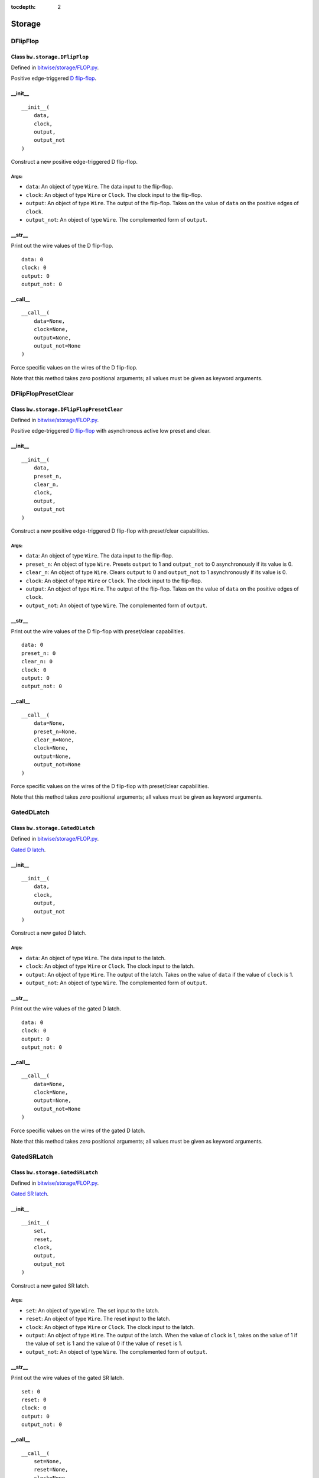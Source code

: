 :tocdepth: 2

=======
Storage
=======


.. _DFlipFlop:

DFlipFlop
=========

Class ``bw.storage.DFlipFlop``
------------------------------

.. image:: images/schematics/storage/DFlipFlop.svg
    :width: 360px

Defined in `bitwise/storage/FLOP.py <https://github.com/jamesjiang52/Bitwise/blob/master/bitwise/storage/FLOP.py>`_.

Positive edge-triggered `D flip-flop <https://en.wikipedia.org/wiki/Flip-flop_(electronics)#D_flip-flop>`_.

__init__
--------

::

    __init__(
        data,
        clock,
        output,
        output_not
    )

Construct a new positive edge-triggered D flip-flop.

Args:
~~~~~
* ``data``: An object of type ``Wire``. The data input to the flip-flop.
* ``clock``: An object of type ``Wire`` or ``Clock``. The clock input to the flip-flop.
* ``output``: An object of type ``Wire``. The output of the flip-flop. Takes on the value of ``data`` on the positive edges of ``clock``.
* ``output_not``: An object of type ``Wire``. The complemented form of ``output``.

.. highlight:: none

__str__
-------

Print out the wire values of the D flip-flop. 

::

    data: 0
    clock: 0
    output: 0
    output_not: 0

.. highlight:: python3
    
__call__
--------

::

    __call__(
        data=None,
        clock=None,
        output=None,
        output_not=None
    )
    
Force specific values on the wires of the D flip-flop.

Note that this method takes `zero` positional arguments; all values must be given as keyword arguments.


.. _DFlipFlopPresetClear:

DFlipFlopPresetClear
====================

Class ``bw.storage.DFlipFlopPresetClear``
-----------------------------------------

.. image:: images/schematics/storage/DFlipFlopPresetClear.svg
    :width: 360px

Defined in `bitwise/storage/FLOP.py <https://github.com/jamesjiang52/Bitwise/blob/master/bitwise/storage/FLOP.py>`_.

Positive edge-triggered `D flip-flop <https://en.wikipedia.org/wiki/Flip-flop_(electronics)#D_flip-flop>`_ with asynchronous active low preset and clear.

__init__
--------

::

    __init__(
        data,
        preset_n,
        clear_n,
        clock,
        output,
        output_not
    )

Construct a new positive edge-triggered D flip-flop with preset/clear capabilities.

Args:
~~~~~
* ``data``: An object of type ``Wire``. The data input to the flip-flop.
* ``preset_n``: An object of type ``Wire``. Presets ``output`` to 1 and ``output_not`` to 0 asynchronously if its value is 0.
* ``clear_n``: An object of type ``Wire``. Clears ``output`` to 0 and ``output_not`` to 1 asynchronously if its value is 0.
* ``clock``: An object of type ``Wire`` or ``Clock``. The clock input to the flip-flop.
* ``output``: An object of type ``Wire``. The output of the flip-flop. Takes on the value of ``data`` on the positive edges of ``clock``.
* ``output_not``: An object of type ``Wire``. The complemented form of ``output``.

.. highlight:: none

__str__
-------

Print out the wire values of the D flip-flop with preset/clear capabilities. 

::

    data: 0
    preset_n: 0
    clear_n: 0
    clock: 0
    output: 0
    output_not: 0

.. highlight:: python3
    
__call__
--------

::

    __call__(
        data=None,
        preset_n=None,
        clear_n=None,
        clock=None,
        output=None,
        output_not=None
    )
    
Force specific values on the wires of the D flip-flop with preset/clear capabilities.

Note that this method takes `zero` positional arguments; all values must be given as keyword arguments.


.. _GatedDLatch:

GatedDLatch
===========

Class ``bw.storage.GatedDLatch``
--------------------------------

.. image:: images/schematics/storage/GatedDLatch.svg
    :width: 360px

Defined in `bitwise/storage/FLOP.py <https://github.com/jamesjiang52/Bitwise/blob/master/bitwise/storage/FLOP.py>`_.

`Gated D latch <https://en.wikipedia.org/wiki/Flip-flop_(electronics)#Gated_D_latch>`_.

__init__
--------

::

    __init__(
        data,
        clock,
        output,
        output_not
    )

Construct a new gated D latch.

Args:
~~~~~
* ``data``: An object of type ``Wire``. The data input to the latch.
* ``clock``: An object of type ``Wire`` or ``Clock``. The clock input to the latch.
* ``output``: An object of type ``Wire``. The output of the latch. Takes on the value of ``data`` if the value of ``clock`` is 1.
* ``output_not``: An object of type ``Wire``. The complemented form of ``output``.

.. highlight:: none

__str__
-------

Print out the wire values of the gated D latch. 

::

    data: 0
    clock: 0
    output: 0
    output_not: 0

.. highlight:: python3
    
__call__
--------

::

    __call__(
        data=None,
        clock=None,
        output=None,
        output_not=None
    )
    
Force specific values on the wires of the gated D latch.

Note that this method takes `zero` positional arguments; all values must be given as keyword arguments.


.. _GatedSRLatch:

GatedSRLatch
============

Class ``bw.storage.GatedSRLatch``
---------------------------------

.. image:: images/schematics/storage/GatedSRLatch.svg
    :width: 360px

Defined in `bitwise/storage/FLOP.py <https://github.com/jamesjiang52/Bitwise/blob/master/bitwise/storage/FLOP.py>`_.

`Gated SR latch <https://en.wikipedia.org/wiki/Flip-flop_(electronics)#Gated_SR_latch>`_.

__init__
--------

::

    __init__(
        set,
        reset,
        clock,
        output,
        output_not
    )

Construct a new gated SR latch.

Args:
~~~~~
* ``set``: An object of type ``Wire``. The set input to the latch.
* ``reset``: An object of type ``Wire``. The reset input to the latch.
* ``clock``: An object of type ``Wire`` or ``Clock``. The clock input to the latch.
* ``output``: An object of type ``Wire``. The output of the latch. When the value of ``clock`` is 1, takes on the value of 1 if the value of ``set`` is 1 and the value of 0 if the value of ``reset`` is 1.
* ``output_not``: An object of type ``Wire``. The complemented form of ``output``.

.. highlight:: none

__str__
-------

Print out the wire values of the gated SR latch. 

::

    set: 0
    reset: 0
    clock: 0
    output: 0
    output_not: 0

.. highlight:: python3
    
__call__
--------

::

    __call__(
        set=None,
        reset=None,
        clock=None,
        output=None,
        output_not=None
    )
    
Force specific values on the wires of the gated SR latch.

Note that this method takes `zero` positional arguments; all values must be given as keyword arguments.


.. _JKFlipFlop:

JKFlipFlop
==========

Class ``bw.storage.JKFlipFlop``
-------------------------------

.. image:: images/schematics/storage/JKFlipFlop.svg
    :width: 360px

Defined in `bitwise/storage/FLOP.py <https://github.com/jamesjiang52/Bitwise/blob/master/bitwise/storage/FLOP.py>`_.

Positive edge-triggered `JK flip-flop <https://en.wikipedia.org/wiki/Flip-flop_(electronics)#JK_flip-flop>`_.

__init__
--------

::

    __init__(
        J,
        K,
        clock,
        output,
        output_not
    )

Construct a new positive edge-triggered JK flip-flop.

Args:
~~~~~
* ``J``: An object of type ``Wire``. The J input to the flip-flop.
* ``K``: An object of type ``Wire``. The K input to the flip-flop.
* ``clock``: An object of type ``Wire`` or ``Clock``. The clock input to the flip-flop.
* ``output``: An object of type ``Wire``. The output of the flip-flop. On the positive edges of ``clock``, takes on the value of 1 if the value of ``J`` is 1, takes on the value of 0 if the value of ``K`` is 1, and toggles its value if both ``J`` and ``K`` have value 1.
* ``output_not``: An object of type ``Wire``. The complemented form of ``output``.

.. highlight:: none

__str__
-------

Print out the wire values of the JK flip-flop. 

::

    J: 0
    K: 0
    clock: 0
    output: 0
    output_not: 0

.. highlight:: python3
    
__call__
--------

::

    __call__(
        J=None,
        K=None,
        clock=None,
        output=None,
        output_not=None
    )
    
Force specific values on the wires of the JK flip-flop.

Note that this method takes `zero` positional arguments; all values must be given as keyword arguments.


.. _JKFlipFlopPresetClear:

JKFlipFlopPresetClear
=====================

Class ``bw.storage.JKFlipFlopPresetClear``
------------------------------------------

.. image:: images/schematics/storage/JKFlipFlopPresetClear.svg
    :width: 360px

Defined in `bitwise/storage/FLOP.py <https://github.com/jamesjiang52/Bitwise/blob/master/bitwise/storage/FLOP.py>`_.

Positive edge-triggered `JK flip-flop <https://en.wikipedia.org/wiki/Flip-flop_(electronics)#JK_flip-flop>`_ with asynchronous active low preset and clear.

__init__
--------

::

    __init__(
        J,
        K,
        preset_n,
        clear_n,
        clock,
        output,
        output_not
    )

Construct a new positive edge-triggered JK flip-flop with preset/clear capabilities.

Args:
~~~~~
* ``J``: An object of type ``Wire``. The J input to the flip-flop.
* ``K``: An object of type ``Wire``. The K input to the flip-flop.
* ``preset_n``: An object of type ``Wire``. Presets ``output`` to 1 and ``output_not`` to 0 asynchronously if its value is 0.
* ``clear_n``: An object of type ``Wire``. Clears ``output`` to 0 and ``output_not`` to 1 asynchronously if its value is 0.
* ``clock``: An object of type ``Wire`` or ``Clock``. The clock input to the flip-flop.
* ``output``: An object of type ``Wire``. The output of the flip-flop. On the positive edges of ``clock``, takes on the value of 1 if the value of ``J`` is 1, takes on the value of 0 if the value of ``K`` is 1, and toggles its value if both ``J`` and ``K`` have value 1.
* ``output_not``: An object of type ``Wire``. The complemented form of ``output``.

.. highlight:: none

__str__
-------

Print out the wire values of the JK flip-flop with preset/clear capabilities. 

::

    J: 0
    K: 0
    preset_n: 0
    clear_n: 0
    clock: 0
    output: 0
    output_not: 0

.. highlight:: python3
    
__call__
--------

::

    __call__(
        J=None,
        K=None,
        preset_n=None,
        clear_n=None,
        clock=None,
        output=None,
        output_not=None
    )
    
Force specific values on the wires of the JK flip-flop with preset/clear capabilities.

Note that this method takes `zero` positional arguments; all values must be given as keyword arguments.


.. _RAM16x4:

RAM16x4
=======

Class ``bw.storage.RAM16x4``
----------------------------

.. image:: images/schematics/storage/RAM16x4.svg
    :width: 800px

Defined in `bitwise/storage/RAM.py <https://github.com/jamesjiang52/Bitwise/blob/master/bitwise/storage/RAM.py>`_.

16-word deep 4-bit wide `random access memory <https://en.wikipedia.org/wiki/Random-access_memory>`_.

__init__
--------

::

    __init__(
        data_bus, 
        address_bus, 
        write_enable, 
        clock, 
        output_bus
    )

Construct a new 16-word deep 4-bit wide random access memory array.

Args:
~~~~~
* ``data_bus``: An object of type ``Bus4``. The data input in write operations.
* ``address_bus``: An object of type ``Bus4``. The address from which data is read from and written to.
* ``write_enable``: An object of type ``Wire``. The write enable input. A value of 1 indicates a write operation, while a value of 0 indicates a read-only operation (the value on data_bus is ignored).
* ``clock``: An object of type ``Wire`` or ``Clock``. The clock input.
* ``output_bus``: An object of type ``Bus4``. The currently stored data in the at the address indicated by ``address_bus``.

Raises:
~~~~~~~
* ``TypeError``: If either ``data_bus``, ``address_bus``, or ``output_bus`` is not a bus of width 4.

.. highlight:: none

__str__
-------

Print out the wire values of the random access memory array. 

::

    data_bus: (0, 0, 0, 0)
    address_bus: (0, 0, 0, 0)
    write_enable: 0
    clock: 0
    output_bus: (0, 0, 0, 0)

.. highlight:: python3
    
__call__
--------

::

    __call__(
        data_bus=None, 
        address_bus=None, 
        write_enable=None, 
        clock=None, 
        output_bus=None
    )
    
Force specific values on the wires of the random access memory array.

Note that this method takes `zero` positional arguments; all values must be given as keyword arguments.


.. _RAM256x4:

RAM256x4
========

Class ``bw.storage.RAM256x4``
-----------------------------

.. image:: images/schematics/storage/RAM256x4.svg
    :width: 800px

Defined in `bitwise/storage/RAM.py <https://github.com/jamesjiang52/Bitwise/blob/master/bitwise/storage/RAM.py>`_.

256-word deep 4-bit wide `random access memory <https://en.wikipedia.org/wiki/Random-access_memory>`_.

__init__
--------

::

    __init__(
        data_bus, 
        address_bus, 
        write_enable, 
        clock, 
        output_bus
    )

Construct a new 256-word deep 4-bit wide random access memory array.

Args:
~~~~~
* ``data_bus``: An object of type ``Bus4``. The data input in write operations.
* ``address_bus``: An object of type ``Bus8``. The address from which data is read from and written to.
* ``write_enable``: An object of type ``Wire``. The write enable input. A value of 1 indicates a write operation, while a value of 0 indicates a read-only operation (the value on data_bus is ignored).
* ``clock``: An object of type ``Wire`` or ``Clock``. The clock input.
* ``output_bus``: An object of type ``Bus4``. The currently stored data in the at the address indicated by ``address_bus``.

Raises:
~~~~~~~
* ``TypeError``: If either ``data_bus`` or ``output_bus`` is not a bus of width 4, or if ``address_bus`` is not a bus of width 8.

.. highlight:: none

__str__
-------

Print out the wire values of the random access memory array. 

::

    data_bus: (0, 0, 0, 0)
    address_bus: (0, 0, 0, 0, 0, 0, 0, 0)
    write_enable: 0
    clock: 0
    output_bus: (0, 0, 0, 0)

.. highlight:: python3
    
__call__
--------

::

    __call__(
        data_bus=None, 
        address_bus=None, 
        write_enable=None, 
        clock=None, 
        output_bus=None
    )
    
Force specific values on the wires of the random access memory array.

Note that this method takes `zero` positional arguments; all values must be given as keyword arguments.


.. _RAM65536x4:

RAM65536x4
==========

Class ``bw.storage.RAM65536x4``
-------------------------------

.. image:: images/schematics/storage/RAM65536x4.svg
    :width: 800px

Defined in `bitwise/storage/RAM.py <https://github.com/jamesjiang52/Bitwise/blob/master/bitwise/storage/RAM.py>`_.

65536-word deep 4-bit wide `random access memory <https://en.wikipedia.org/wiki/Random-access_memory>`_.

__init__
--------

::

    __init__(
        data_bus, 
        address_bus, 
        write_enable, 
        clock, 
        output_bus
    )

Construct a new 65536-word deep 4-bit wide random access memory array.

Args:
~~~~~
* ``data_bus``: An object of type ``Bus4``. The data input in write operations.
* ``address_bus``: An object of type ``Bus16``. The address from which data is read from and written to.
* ``write_enable``: An object of type ``Wire``. The write enable input. A value of 1 indicates a write operation, while a value of 0 indicates a read-only operation (the value on data_bus is ignored).
* ``clock``: An object of type ``Wire`` or ``Clock``. The clock input.
* ``output_bus``: An object of type ``Bus4``. The currently stored data in the at the address indicated by ``address_bus``.

Raises:
~~~~~~~
* ``TypeError``: If either ``data_bus`` or ``output_bus`` is not a bus of width 4, or if ``address_bus`` is not a bus of width 16.

.. highlight:: none

__str__
-------

Print out the wire values of the random access memory array. 

::

    data_bus: (0, 0, 0, 0)
    address_bus: (0, 0, 0, 0, 0, 0, 0, 0, 0, 0, 0, 0, 0, 0, 0, 0)
    write_enable: 0
    clock: 0
    output_bus: (0, 0, 0, 0)

.. highlight:: python3
    
__call__
--------

::

    __call__(
        data_bus=None, 
        address_bus=None, 
        write_enable=None, 
        clock=None, 
        output_bus=None
    )
    
Force specific values on the wires of the random access memory array.

Note that this method takes `zero` positional arguments; all values must be given as keyword arguments.


.. _RAM16x8:

RAM16x8
=======

Class ``bw.storage.RAM16x8``
----------------------------

.. image:: images/schematics/storage/RAM16x8.svg
    :width: 800px

Defined in `bitwise/storage/RAM.py <https://github.com/jamesjiang52/Bitwise/blob/master/bitwise/storage/RAM.py>`_.

16-word deep 8-bit wide `random access memory <https://en.wikipedia.org/wiki/Random-access_memory>`_.

__init__
--------

::

    __init__(
        data_bus, 
        address_bus, 
        write_enable, 
        clock, 
        output_bus
    )

Construct a new 16-word deep 8-bit wide random access memory array.

Args:
~~~~~
* ``data_bus``: An object of type ``Bus8``. The data input in write operations.
* ``address_bus``: An object of type ``Bus4``. The address from which data is read from and written to.
* ``write_enable``: An object of type ``Wire``. The write enable input. A value of 1 indicates a write operation, while a value of 0 indicates a read-only operation (the value on data_bus is ignored).
* ``clock``: An object of type ``Wire`` or ``Clock``. The clock input.
* ``output_bus``: An object of type ``Bus8``. The currently stored data in the at the address indicated by ``address_bus``.

Raises:
~~~~~~~
* ``TypeError``: If either ``data_bus`` or ``output_bus`` is not a bus of width 8, or if ``address_bus`` is not a bus of width 4.

.. highlight:: none

__str__
-------

Print out the wire values of the random access memory array. 

::

    data_bus: (0, 0, 0, 0, 0, 0, 0, 0)
    address_bus: (0, 0, 0, 0)
    write_enable: 0
    clock: 0
    output_bus: (0, 0, 0, 0, 0, 0, 0, 0)

.. highlight:: python3
    
__call__
--------

::

    __call__(
        data_bus=None, 
        address_bus=None, 
        write_enable=None, 
        clock=None, 
        output_bus=None
    )
    
Force specific values on the wires of the random access memory array.

Note that this method takes `zero` positional arguments; all values must be given as keyword arguments.


.. _RAM256x8:

RAM256x8
========

Class ``bw.storage.RAM256x8``
-----------------------------

.. image:: images/schematics/storage/RAM256x8.svg
    :width: 800px

Defined in `bitwise/storage/RAM.py <https://github.com/jamesjiang52/Bitwise/blob/master/bitwise/storage/RAM.py>`_.

256-word deep 8-bit wide `random access memory <https://en.wikipedia.org/wiki/Random-access_memory>`_.

__init__
--------

::

    __init__(
        data_bus, 
        address_bus, 
        write_enable, 
        clock, 
        output_bus
    )

Construct a new 256-word deep 8-bit wide random access memory array.

Args:
~~~~~
* ``data_bus``: An object of type ``Bus8``. The data input in write operations.
* ``address_bus``: An object of type ``Bus8``. The address from which data is read from and written to.
* ``write_enable``: An object of type ``Wire``. The write enable input. A value of 1 indicates a write operation, while a value of 0 indicates a read-only operation (the value on data_bus is ignored).
* ``clock``: An object of type ``Wire`` or ``Clock``. The clock input.
* ``output_bus``: An object of type ``Bus8``. The currently stored data in the at the address indicated by ``address_bus``.

Raises:
~~~~~~~
* ``TypeError``: If either ``data_bus``, ``address_bus``, or ``output_bus`` is not a bus of width 8.

.. highlight:: none

__str__
-------

Print out the wire values of the random access memory array. 

::

    data_bus: (0, 0, 0, 0, 0, 0, 0, 0)
    address_bus: (0, 0, 0, 0, 0, 0, 0, 0)
    write_enable: 0
    clock: 0
    output_bus: (0, 0, 0, 0, 0, 0, 0, 0)

.. highlight:: python3
    
__call__
--------

::

    __call__(
        data_bus=None, 
        address_bus=None, 
        write_enable=None, 
        clock=None, 
        output_bus=None
    )
    
Force specific values on the wires of the random access memory array.

Note that this method takes `zero` positional arguments; all values must be given as keyword arguments.


.. _RAM65536x8:

RAM65536x8
==========

Class ``bw.storage.RAM65536x8``
-------------------------------

.. image:: images/schematics/storage/RAM65536x8.svg
    :width: 800px

Defined in `bitwise/storage/RAM.py <https://github.com/jamesjiang52/Bitwise/blob/master/bitwise/storage/RAM.py>`_.

65536-word deep 8-bit wide `random access memory <https://en.wikipedia.org/wiki/Random-access_memory>`_.

__init__
--------

::

    __init__(
        data_bus, 
        address_bus, 
        write_enable, 
        clock, 
        output_bus
    )

Construct a new 65536-word deep 8-bit wide random access memory array.

Args:
~~~~~
* ``data_bus``: An object of type ``Bus8``. The data input in write operations.
* ``address_bus``: An object of type ``Bus16``. The address from which data is read from and written to.
* ``write_enable``: An object of type ``Wire``. The write enable input. A value of 1 indicates a write operation, while a value of 0 indicates a read-only operation (the value on data_bus is ignored).
* ``clock``: An object of type ``Wire`` or ``Clock``. The clock input.
* ``output_bus``: An object of type ``Bus8``. The currently stored data in the at the address indicated by ``address_bus``.

Raises:
~~~~~~~
* ``TypeError``: If either ``data_bus`` or ``output_bus`` is not a bus of width 8, or if ``address_bus`` is not a bus of width 16.

.. highlight:: none

__str__
-------

Print out the wire values of the random access memory array. 

::

    data_bus: (0, 0, 0, 0, 0, 0, 0, 0)
    address_bus: (0, 0, 0, 0, 0, 0, 0, 0, 0, 0, 0, 0, 0, 0, 0, 0)
    write_enable: 0
    clock: 0
    output_bus: (0, 0, 0, 0, 0, 0, 0, 0)

.. highlight:: python3
    
__call__
--------

::

    __call__(
        data_bus=None, 
        address_bus=None, 
        write_enable=None, 
        clock=None, 
        output_bus=None
    )
    
Force specific values on the wires of the random access memory array.

Note that this method takes `zero` positional arguments; all values must be given as keyword arguments.


.. _RAM16x16:

RAM16x16
========

Class ``bw.storage.RAM16x16``
-----------------------------

.. image:: images/schematics/storage/RAM16x16.svg
    :width: 800px

Defined in `bitwise/storage/RAM.py <https://github.com/jamesjiang52/Bitwise/blob/master/bitwise/storage/RAM.py>`_.

16-word deep 16-bit wide `random access memory <https://en.wikipedia.org/wiki/Random-access_memory>`_.

__init__
--------

::

    __init__(
        data_bus, 
        address_bus, 
        write_enable, 
        clock, 
        output_bus
    )

Construct a new 16-word deep 16-bit wide random access memory array.

Args:
~~~~~
* ``data_bus``: An object of type ``Bus16``. The data input in write operations.
* ``address_bus``: An object of type ``Bus4``. The address from which data is read from and written to.
* ``write_enable``: An object of type ``Wire``. The write enable input. A value of 1 indicates a write operation, while a value of 0 indicates a read-only operation (the value on data_bus is ignored).
* ``clock``: An object of type ``Wire`` or ``Clock``. The clock input.
* ``output_bus``: An object of type ``Bus16``. The currently stored data in the at the address indicated by ``address_bus``.

Raises:
~~~~~~~
* ``TypeError``: If either ``data_bus`` or ``output_bus`` is not a bus of width 16, or if ``address_bus`` is not a bus of width 4.

.. highlight:: none

__str__
-------

Print out the wire values of the random access memory array. 

::

    data_bus: (0, 0, 0, 0, 0, 0, 0, 0, 0, 0, 0, 0, 0, 0, 0, 0)
    address_bus: (0, 0, 0, 0)
    write_enable: 0
    clock: 0
    output_bus: (0, 0, 0, 0, 0, 0, 0, 0, 0, 0, 0, 0, 0, 0, 0, 0)

.. highlight:: python3
    
__call__
--------

::

    __call__(
        data_bus=None, 
        address_bus=None, 
        write_enable=None, 
        clock=None, 
        output_bus=None
    )
    
Force specific values on the wires of the random access memory array.

Note that this method takes `zero` positional arguments; all values must be given as keyword arguments.


.. _RAM256x16:

RAM256x16
=========

Class ``bw.storage.RAM256x16``
------------------------------

.. image:: images/schematics/storage/RAM256x16.svg
    :width: 800px

Defined in `bitwise/storage/RAM.py <https://github.com/jamesjiang52/Bitwise/blob/master/bitwise/storage/RAM.py>`_.

256-word deep 16-bit wide `random access memory <https://en.wikipedia.org/wiki/Random-access_memory>`_.

__init__
--------

::

    __init__(
        data_bus, 
        address_bus, 
        write_enable, 
        clock, 
        output_bus
    )

Construct a new 256-word deep 16-bit wide random access memory array.

Args:
~~~~~
* ``data_bus``: An object of type ``Bus16``. The data input in write operations.
* ``address_bus``: An object of type ``Bus8``. The address from which data is read from and written to.
* ``write_enable``: An object of type ``Wire``. The write enable input. A value of 1 indicates a write operation, while a value of 0 indicates a read-only operation (the value on data_bus is ignored).
* ``clock``: An object of type ``Wire`` or ``Clock``. The clock input.
* ``output_bus``: An object of type ``Bus16``. The currently stored data in the at the address indicated by ``address_bus``.

Raises:
~~~~~~~
* ``TypeError``: If either ``data_bus`` or ``output_bus`` is not a bus of width 16, or if ``address_bus`` is not a bus of width 8.

.. highlight:: none

__str__
-------

Print out the wire values of the random access memory array. 

::

    data_bus: (0, 0, 0, 0, 0, 0, 0, 0, 0, 0, 0, 0, 0, 0, 0, 0)
    address_bus: (0, 0, 0, 0, 0, 0, 0, 0)
    write_enable: 0
    clock: 0
    output_bus: (0, 0, 0, 0, 0, 0, 0, 0, 0, 0, 0, 0, 0, 0, 0, 0)

.. highlight:: python3
    
__call__
--------

::

    __call__(
        data_bus=None, 
        address_bus=None, 
        write_enable=None, 
        clock=None, 
        output_bus=None
    )
    
Force specific values on the wires of the random access memory array.

Note that this method takes `zero` positional arguments; all values must be given as keyword arguments.


.. _RAM65536x16:

RAM65536x16
===========

Class ``bw.storage.RAM65536x16``
--------------------------------

.. image:: images/schematics/storage/RAM65536x16.svg
    :width: 800px

Defined in `bitwise/storage/RAM.py <https://github.com/jamesjiang52/Bitwise/blob/master/bitwise/storage/RAM.py>`_.

65536-word deep 16-bit wide `random access memory <https://en.wikipedia.org/wiki/Random-access_memory>`_.

__init__
--------

::

    __init__(
        data_bus, 
        address_bus, 
        write_enable, 
        clock, 
        output_bus
    )

Construct a new 65536-word deep 16-bit wide random access memory array.

Args:
~~~~~
* ``data_bus``: An object of type ``Bus16``. The data input in write operations.
* ``address_bus``: An object of type ``Bus16``. The address from which data is read from and written to.
* ``write_enable``: An object of type ``Wire``. The write enable input. A value of 1 indicates a write operation, while a value of 0 indicates a read-only operation (the value on data_bus is ignored).
* ``clock``: An object of type ``Wire`` or ``Clock``. The clock input.
* ``output_bus``: An object of type ``Bus16``. The currently stored data in the at the address indicated by ``address_bus``.

Raises:
~~~~~~~
* ``TypeError``: If either ``data_bus``, ``address_bus``, or ``output_bus`` is not a bus of width 16.

.. highlight:: none

__str__
-------

Print out the wire values of the random access memory array. 

::

    data_bus: (0, 0, 0, 0, 0, 0, 0, 0, 0, 0, 0, 0, 0, 0, 0, 0)
    address_bus: (0, 0, 0, 0, 0, 0, 0, 0, 0, 0, 0, 0, 0, 0, 0, 0)
    write_enable: 0
    clock: 0
    output_bus: (0, 0, 0, 0, 0, 0, 0, 0, 0, 0, 0, 0, 0, 0, 0, 0)

.. highlight:: python3
    
__call__
--------

::

    __call__(
        data_bus=None, 
        address_bus=None, 
        write_enable=None, 
        clock=None, 
        output_bus=None
    )
    
Force specific values on the wires of the random access memory array.

Note that this method takes `zero` positional arguments; all values must be given as keyword arguments.


.. _Register4:

Register4
=========

Class ``bw.storage.Register4``
------------------------------

.. image:: images/schematics/storage/Register4.svg
    :width: 800px

Defined in `bitwise/storage/REG.py <https://github.com/jamesjiang52/Bitwise/blob/master/bitwise/storage/REG.py>`_.

`4-bit storage register <https://en.wikipedia.org/wiki/Processor_register>`_.

__init__
--------

::

    __init__(
        data_bus,
        enable,
        clock,
        output_bus
    )

Construct a new 4-bit storage register.

Args:
~~~~~
* ``data_bus``: An object of type ``Bus4``. The data input to the register.
* ``enable``: An object of type ``Wire``. Enables the register.
* ``clock``: An object of type ``Wire`` or ``Clock``. The clock input to the register.
* ``output_bus``: An object of type ``Bus4``. The output of the register. Takes on the value of ``data_bus`` on the positive edges of ``clock`` if the value of ``enable`` is 1.

Raises:
~~~~~~~
* ``TypeError``: If either ``data_bus`` or ``output_bus`` is not a bus of width 4.

.. highlight:: none

__str__
-------

Print out the wire values of the 4-bit storage register. 

::

    data_bus: (0, 0, 0, 0)
    enable: 0
    clock: 0
    output_bus: (0, 0, 0, 0)

.. highlight:: python3
    
__call__
--------

::

    __call__(
        data_bus=None,
        enable=None, 
        clock=None, 
        output_bus=None
    )
    
Force specific values on the wires of the 4-bit storage register.

Note that this method takes `zero` positional arguments; all values must be given as keyword arguments.


.. _Register8:

Register8
=========

Class ``bw.storage.Register8``
------------------------------

.. image:: images/schematics/storage/Register8.svg
    :width: 800px

Defined in `bitwise/storage/REG.py <https://github.com/jamesjiang52/Bitwise/blob/master/bitwise/storage/REG.py>`_.

`8-bit storage register <https://en.wikipedia.org/wiki/Processor_register>`_.

__init__
--------

::

    __init__(
        data_bus,
        enable,
        clock,
        output_bus
    )

Construct a new 8-bit storage register.

Args:
~~~~~
* ``data_bus``: An object of type ``Bus8``. The data input to the register.
* ``enable``: An object of type ``Wire``. Enables the register.
* ``clock``: An object of type ``Wire`` or ``Clock``. The clock input to the register.
* ``output_bus``: An object of type ``Bus8``. The output of the register. Takes on the value of ``data_bus`` on the positive edges of ``clock`` if the value of ``enable`` is 1.

Raises:
~~~~~~~
* ``TypeError``: If either ``data_bus`` or ``output_bus`` is not a bus of width 8.

.. highlight:: none

__str__
-------

Print out the wire values of the 8-bit storage register. 

::

    data_bus: (0, 0, 0, 0, 0, 0, 0, 0)
    enable: 0
    clock: 0
    output_bus: (0, 0, 0, 0, 0, 0, 0, 0)

.. highlight:: python3
    
__call__
--------

::

    __call__(
        data_bus=None,
        enable=None, 
        clock=None, 
        output_bus=None
    )
    
Force specific values on the wires of the 8-bit storage register.

Note that this method takes `zero` positional arguments; all values must be given as keyword arguments.


.. _Register16:

Register16
==========

Class ``bw.storage.Register16``
-------------------------------

.. image:: images/schematics/storage/Register16.svg
    :width: 800px

Defined in `bitwise/storage/REG.py <https://github.com/jamesjiang52/Bitwise/blob/master/bitwise/storage/REG.py>`_.

`16-bit storage register <https://en.wikipedia.org/wiki/Processor_register>`_.

__init__
--------

::

    __init__(
        data_bus,
        enable,
        clock,
        output_bus
    )

Construct a new 16-bit storage register.

Args:
~~~~~
* ``data_bus``: An object of type ``Bus16``. The data input to the register.
* ``enable``: An object of type ``Wire``. Enables the register.
* ``clock``: An object of type ``Wire`` or ``Clock``. The clock input to the register.
* ``output_bus``: An object of type ``Bus16``. The output of the register. Takes on the value of ``data_bus`` on the positive edges of ``clock`` if the value of ``enable`` is 1.

Raises:
~~~~~~~
* ``TypeError``: If either ``data_bus`` or ``output_bus`` is not a bus of width 16.

.. highlight:: none

__str__
-------

Print out the wire values of the 16-bit storage register. 

::

    data_bus: (0, 0, 0, 0, 0, 0, 0, 0, 0, 0, 0, 0, 0, 0, 0, 0)
    enable: 0
    clock: 0
    output_bus: (0, 0, 0, 0, 0, 0, 0, 0, 0, 0, 0, 0, 0, 0, 0, 0)

.. highlight:: python3
    
__call__
--------

::

    __call__(
        data_bus=None,
        enable=None, 
        clock=None, 
        output_bus=None
    )
    
Force specific values on the wires of the 16-bit storage register.

Note that this method takes `zero` positional arguments; all values must be given as keyword arguments.


.. _SRLatch:

SRLatch
=======

Class ``bw.storage.SRLatch``
----------------------------

.. image:: images/schematics/storage/SRLatch.svg
    :width: 360px

Defined in `bitwise/storage/FLOP.py <https://github.com/jamesjiang52/Bitwise/blob/master/bitwise/storage/FLOP.py>`_.

`SR latch <https://en.wikipedia.org/wiki/Flip-flop_(electronics)#Simple_set-reset_latches>`_.

__init__
--------

::

    __init__(
        set,
        reset,
        output,
        output_not
    )

Construct a new SR latch.

Args:
~~~~~
* ``set``: An object of type ``Wire``. The set input to the latch.
* ``reset``: An object of type ``Wire``. The reset input to the latch.
* ``output``: An object of type ``Wire``. The output of the latch. Takes on the value of 1 if the value of ``set`` is 1 and the value of 0 if the value of ``reset`` is 1.
* ``output_not``: An object of type ``Wire``. The complemented form of ``output``.

.. highlight:: none

__str__
-------

Print out the wire values of the SR latch. 

::

    set: 0
    reset: 0
    output: 0
    output_not: 0

.. highlight:: python3
    
__call__
--------

::

    __call__(
        set=None,
        reset=None,
        output=None,
        output_not=None
    )
    
Force specific values on the wires of the SR latch.

Note that this method takes `zero` positional arguments; all values must be given as keyword arguments.


.. _TFlipFlop:

TFlipFlop
=========

Class ``bw.storage.TFlipFlop``
------------------------------

.. image:: images/schematics/storage/TFlipFlop.svg
    :width: 360px

Defined in `bitwise/storage/FLOP.py <https://github.com/jamesjiang52/Bitwise/blob/master/bitwise/storage/FLOP.py>`_.

Positive edge-triggered `T flip-flop <https://en.wikipedia.org/wiki/Flip-flop_(electronics)#T_flip-flop>`_.

__init__
--------

::

    __init__(
        toggle,
        clock,
        output,
        output_not
    )

Construct a new positive edge-triggered T flip-flop.

Args:
~~~~~
* ``toggle``: An object of type ``Wire``. The toggle input to the flip-flop.
* ``clock``: An object of type ``Wire`` or ``Clock``. The clock input to the flip-flop.
* ``output``: An object of type ``Wire``. The output of the flip-flop. Toggles its value on the positive edges of ``clock`` if the value of ``toggle`` is 1.
* ``output_not``: An object of type ``Wire``. The complemented form of ``output``.

.. highlight:: none

__str__
-------

Print out the wire values of the T flip-flop. 

::

    toggle: 0
    clock: 0
    output: 0
    output_not: 0

.. highlight:: python3
    
__call__
--------

::

    __call__(
        toggle=None,
        clock=None,
        output=None,
        output_not=None
    )
    
Force specific values on the wires of the T flip-flop.

Note that this method takes `zero` positional arguments; all values must be given as keyword arguments.


.. _TFlipFlopPresetClear:

TFlipFlopPresetClear
====================

Class ``bw.storage.TFlipFlopPresetClear``
-----------------------------------------

.. image:: images/schematics/storage/TFlipFlopPresetClear.svg
    :width: 360px

Defined in `bitwise/storage/FLOP.py <https://github.com/jamesjiang52/Bitwise/blob/master/bitwise/storage/FLOP.py>`_.

Positive edge-triggered `T flip-flop <https://en.wikipedia.org/wiki/Flip-flop_(electronics)#T_flip-flop>`_ with asynchronous active low preset and clear.

__init__
--------

::

    __init__(
        toggle,
        preset_n,
        clear_n,
        clock,
        output,
        output_not
    )

Construct a new positive edge-triggered T flip-flop with preset/clear capabilities.

Args:
~~~~~
* ``toggle``: An object of type ``Wire``. The toggle input to the flip-flop.
* ``preset_n``: An object of type ``Wire``. Presets ``output`` to 1 and ``output_not`` to 0 asynchronously if its value is 0.
* ``clear_n``: An object of type ``Wire``. Clears ``output`` to 0 and ``output_not`` to 1 asynchronously if its value is 0.
* ``clock``: An object of type ``Wire`` or ``Clock``. The clock input to the flip-flop.
* ``output``: An object of type ``Wire``. The output of the flip-flop. Toggles its value on the positive edges of ``clock`` if the value of ``toggle`` is 1.
* ``output_not``: An object of type ``Wire``. The complemented form of ``output``.

.. highlight:: none

__str__
-------

Print out the wire values of the T flip-flop with preset/clear capabilities. 

::

    toggle: 0
    preset_n: 0
    clear_n: 0
    clock: 0
    output: 0
    output_not: 0

.. highlight:: python3
    
__call__
--------

::

    __call__(
        toggle=None,
        preset_n=None,
        clear_n=None,
        clock=None,
        output=None,
        output_not=None
    )
    
Force specific values on the wires of the T flip-flop with preset/clear capabilities.

Note that this method takes `zero` positional arguments; all values must be given as keyword arguments.
